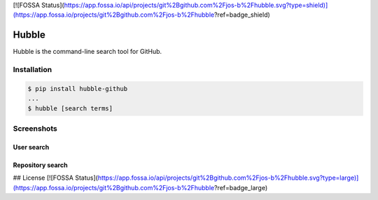 [![FOSSA Status](https://app.fossa.io/api/projects/git%2Bgithub.com%2Fjos-b%2Fhubble.svg?type=shield)](https://app.fossa.io/projects/git%2Bgithub.com%2Fjos-b%2Fhubble?ref=badge_shield)

======
Hubble
======

Hubble is the command-line search tool for GitHub.

Installation
============

.. code-block:: bash

    $ pip install hubble-github
    ...
    $ hubble [search terms]

Screenshots
===========

User search
-----------

.. image:: https://raw.githubusercontent.com/jos-b/hubble/master/screenshots/torvalds.png

Repository search
-----------------

.. image:: https://raw.githubusercontent.com/jos-b/hubble/master/screenshots/webhook-discord.png


## License
[![FOSSA Status](https://app.fossa.io/api/projects/git%2Bgithub.com%2Fjos-b%2Fhubble.svg?type=large)](https://app.fossa.io/projects/git%2Bgithub.com%2Fjos-b%2Fhubble?ref=badge_large)